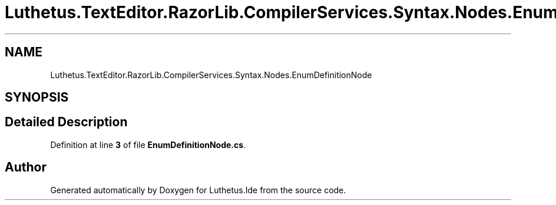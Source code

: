 .TH "Luthetus.TextEditor.RazorLib.CompilerServices.Syntax.Nodes.EnumDefinitionNode" 3 "Version 1.0.0" "Luthetus.Ide" \" -*- nroff -*-
.ad l
.nh
.SH NAME
Luthetus.TextEditor.RazorLib.CompilerServices.Syntax.Nodes.EnumDefinitionNode
.SH SYNOPSIS
.br
.PP
.SH "Detailed Description"
.PP 
Definition at line \fB3\fP of file \fBEnumDefinitionNode\&.cs\fP\&.

.SH "Author"
.PP 
Generated automatically by Doxygen for Luthetus\&.Ide from the source code\&.
